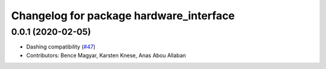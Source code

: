 ^^^^^^^^^^^^^^^^^^^^^^^^^^^^^^^^^^^^^^^^
Changelog for package hardware_interface
^^^^^^^^^^^^^^^^^^^^^^^^^^^^^^^^^^^^^^^^

0.0.1 (2020-02-05)
------------------
* Dashing compatibility (`#47 <https://github.com/ros-controls/ros2_control/issues/47>`_)
* Contributors: Bence Magyar, Karsten Knese, Anas Abou Allaban
